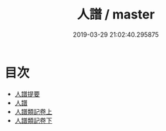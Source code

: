 #+TITLE: 人譜 / master
#+DATE: 2019-03-29 21:02:40.295875
* 目次
 - [[file:KR3a0098_000.txt::000-1a][人譜提要]]
 - [[file:KR3a0098_000.txt::000-3a][人譜]]
 - [[file:KR3a0098_001.txt::001-1a][人譜類記卷上]]
 - [[file:KR3a0098_002.txt::002-1a][人譜類記卷下]]
